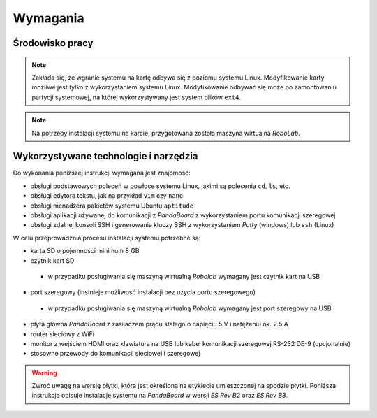 Wymagania
=========

Środowisko pracy
----------------

.. note::

    Zakłada się, że wgranie systemu na kartę odbywa się z poziomu systemu Linux. Modyfikowanie karty możliwe jest *tylko* z wykorzystaniem systemu Linux. Modyfikowanie odbywać się może po zamontowaniu partycji systemowej, na której wykorzystywany jest system plików ``ext4``.

.. note::

    Na potrzeby instalacji systemu na karcie, przygotowana została maszyna wirtualna *RoboLab*.

Wykorzystywane technologie i narzędzia
--------------------------------------

Do wykonania poniższej instrukcji wymagana jest znajomość:

* obsługi podstawowych poleceń w powłoce systemu Linux, jakimi są polecenia ``cd``, ``ls``, etc.
* obsługi edytora tekstu, jak na przykład ``vim`` czy ``nano``
* obsługi menadżera pakietów systemu Ubuntu ``aptitude``
* obsługi aplikacji używanej do komunikacji z *PandaBoard* z wykorzystaniem portu komunikacji szeregowej
* obsługi zdalnej konsoli SSH i generowania kluczy SSH z wykorzystaniem *Putty* (windows) lub ``ssh`` (Linux)

W celu przeprowadznia procesu instalacji systemu potrzebne są:

* karta SD o pojemności minimum 8 GB
* czytnik kart SD
 * w przypadku posługiwania się maszyną wirtualną *Robolab* wymagany jest czytnik kart na USB
* port szeregowy (instnieje możliwość instalacji bez użycia portu szeregowego)
 * w przypadku posługiwania się maszyną wirtualną *Robolab* wymagany jest port szeregowy na USB
* płyta główna *PandaBoard* z zasilaczem prądu stałego o napięciu 5 V i natężeniu ok. 2.5 A
* router sieciowy z WiFi
* monitor z wejściem HDMI oraz klawiatura na USB lub kabel komunikacji szeregowej RS-232 DE-9 (opcjonalnie)
* stosowne przewody do komunikacji sieciowej i szeregowej

.. warning::

    Zwróć uwagę na wersję płytki, która jest określona na etykiecie umieszczonej na spodzie płytki. Poniższa instrukcja opisuje instalację systemu na *PandaBoard* w wersji *ES Rev B2* oraz *ES Rev B3*.
